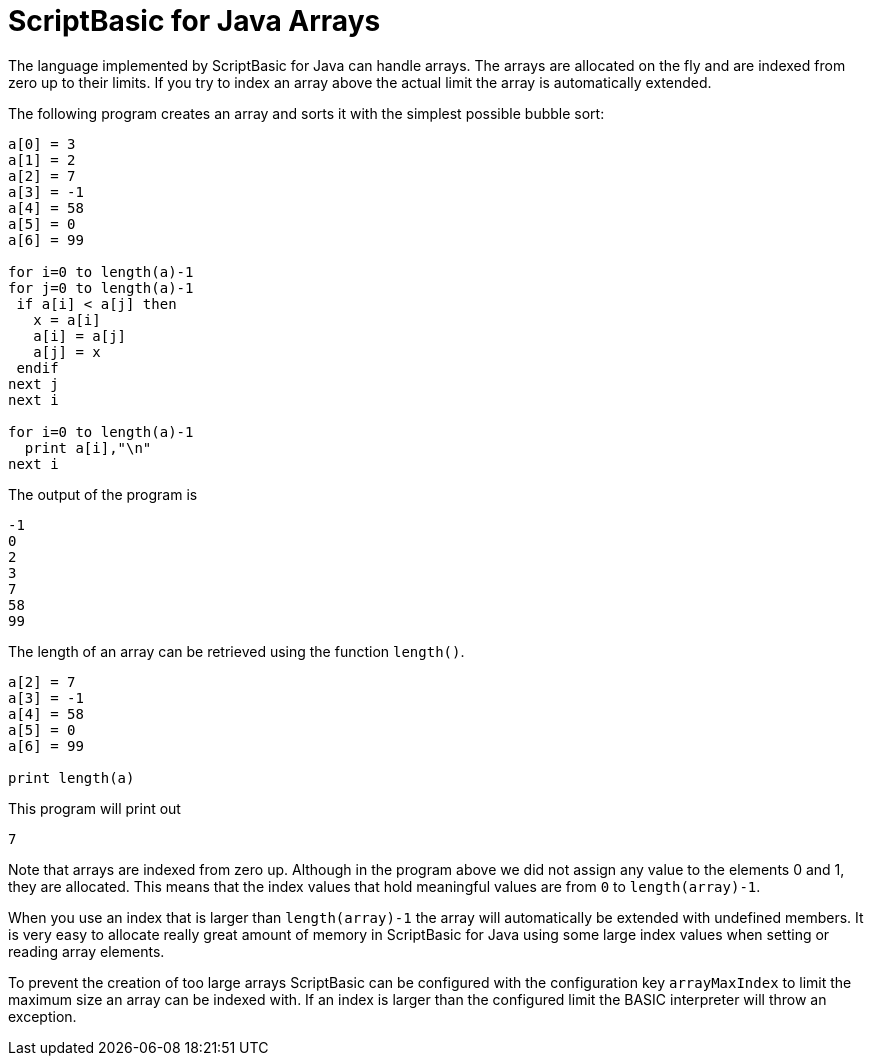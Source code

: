 
= ScriptBasic for Java Arrays

The language implemented by ScriptBasic for Java can handle arrays.
The arrays are allocated on the fly and are indexed from zero up to their limits.
If you try to index an array above the actual limit the array is automatically extended.

The following program creates an array and sorts it with the simplest possible bubble sort:


[source,basic]
----
a[0] = 3
a[1] = 2
a[2] = 7
a[3] = -1
a[4] = 58
a[5] = 0
a[6] = 99

for i=0 to length(a)-1
for j=0 to length(a)-1
 if a[i] < a[j] then
   x = a[i]
   a[i] = a[j]
   a[j] = x
 endif
next j
next i

for i=0 to length(a)-1
  print a[i],"\n"
next i
----


The output of the program is


[source,text]
----
-1
0
2
3
7
58
99

----


The length of an array can be retrieved using the function `length()`.


[source,basic]
----
a[2] = 7
a[3] = -1
a[4] = 58
a[5] = 0
a[6] = 99

print length(a)
----


This program will print out


[source,text]
----
7
----


Note that arrays are indexed from zero up.
Although in the program above we did not assign any value to the elements 0 and 1, they are allocated.
This means that the index values that hold meaningful values are from `0` to `length(array)-1`.

When you use an index that is larger than `length(array)-1` the array will automatically be extended with undefined members.
It is very easy to allocate really great amount of memory in ScriptBasic for Java using some large index values when setting or reading array elements.

To prevent the creation of too large arrays ScriptBasic can be configured with the configuration key `arrayMaxIndex` to limit the maximum size an array can be indexed with.
If an index is larger than the configured limit the BASIC interpreter will throw an exception.
